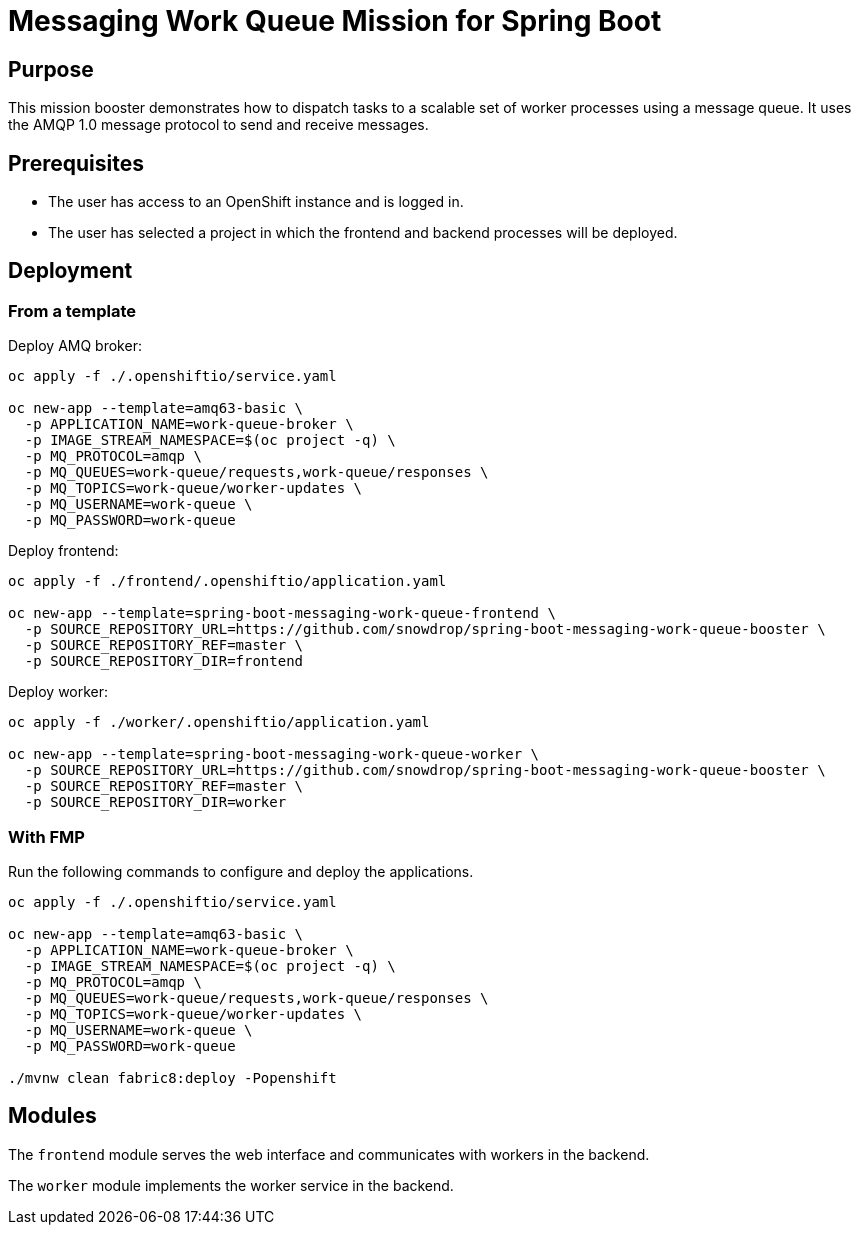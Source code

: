# Messaging Work Queue Mission for Spring Boot

## Purpose

This mission booster demonstrates how to dispatch tasks to a scalable
set of worker processes using a message queue. It uses the AMQP 1.0
message protocol to send and receive messages.

## Prerequisites

* The user has access to an OpenShift instance and is logged in.

* The user has selected a project in which the frontend and backend
  processes will be deployed.

## Deployment

### From a template

Deploy AMQ broker:
```bash
oc apply -f ./.openshiftio/service.yaml

oc new-app --template=amq63-basic \
  -p APPLICATION_NAME=work-queue-broker \
  -p IMAGE_STREAM_NAMESPACE=$(oc project -q) \
  -p MQ_PROTOCOL=amqp \
  -p MQ_QUEUES=work-queue/requests,work-queue/responses \
  -p MQ_TOPICS=work-queue/worker-updates \
  -p MQ_USERNAME=work-queue \
  -p MQ_PASSWORD=work-queue
```

Deploy frontend:
```bash
oc apply -f ./frontend/.openshiftio/application.yaml

oc new-app --template=spring-boot-messaging-work-queue-frontend \
  -p SOURCE_REPOSITORY_URL=https://github.com/snowdrop/spring-boot-messaging-work-queue-booster \
  -p SOURCE_REPOSITORY_REF=master \
  -p SOURCE_REPOSITORY_DIR=frontend
```

Deploy worker:
```bash
oc apply -f ./worker/.openshiftio/application.yaml

oc new-app --template=spring-boot-messaging-work-queue-worker \
  -p SOURCE_REPOSITORY_URL=https://github.com/snowdrop/spring-boot-messaging-work-queue-booster \
  -p SOURCE_REPOSITORY_REF=master \
  -p SOURCE_REPOSITORY_DIR=worker
```

### With FMP

Run the following commands to configure and deploy the applications.

```bash
oc apply -f ./.openshiftio/service.yaml

oc new-app --template=amq63-basic \
  -p APPLICATION_NAME=work-queue-broker \
  -p IMAGE_STREAM_NAMESPACE=$(oc project -q) \
  -p MQ_PROTOCOL=amqp \
  -p MQ_QUEUES=work-queue/requests,work-queue/responses \
  -p MQ_TOPICS=work-queue/worker-updates \
  -p MQ_USERNAME=work-queue \
  -p MQ_PASSWORD=work-queue

./mvnw clean fabric8:deploy -Popenshift
```

## Modules

The `frontend` module serves the web interface and communicates with
workers in the backend.

The `worker` module implements the worker service in the backend.
